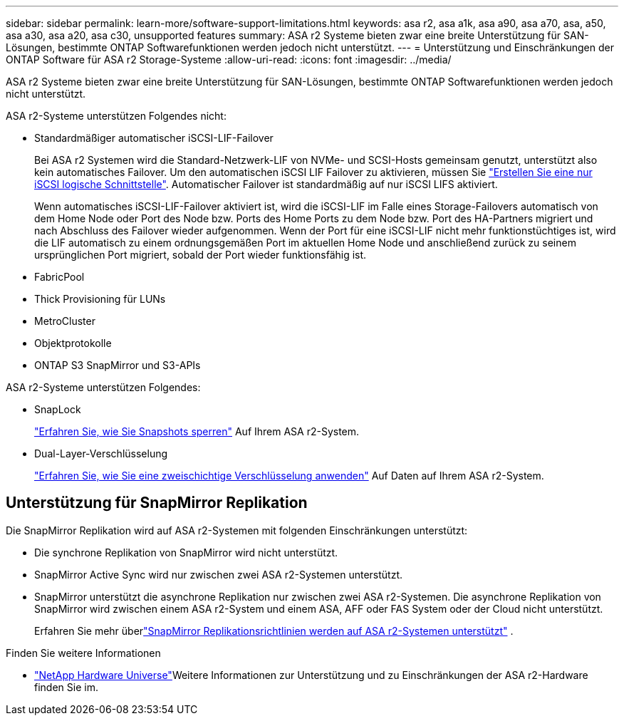 ---
sidebar: sidebar 
permalink: learn-more/software-support-limitations.html 
keywords: asa r2, asa a1k, asa a90, asa a70, asa, a50, asa a30, asa a20, asa c30, unsupported features 
summary: ASA r2 Systeme bieten zwar eine breite Unterstützung für SAN-Lösungen, bestimmte ONTAP Softwarefunktionen werden jedoch nicht unterstützt. 
---
= Unterstützung und Einschränkungen der ONTAP Software für ASA r2 Storage-Systeme
:allow-uri-read: 
:icons: font
:imagesdir: ../media/


[role="lead"]
ASA r2 Systeme bieten zwar eine breite Unterstützung für SAN-Lösungen, bestimmte ONTAP Softwarefunktionen werden jedoch nicht unterstützt.

.ASA r2-Systeme unterstützen Folgendes nicht:
* Standardmäßiger automatischer iSCSI-LIF-Failover
+
Bei ASA r2 Systemen wird die Standard-Netzwerk-LIF von NVMe- und SCSI-Hosts gemeinsam genutzt, unterstützt also kein automatisches Failover. Um den automatischen iSCSI LIF Failover zu aktivieren, müssen Sie link:../administer/manage-client-vm-access.html#create-a-lif-network-interface["Erstellen Sie eine nur iSCSI logische Schnittstelle"]. Automatischer Failover ist standardmäßig auf nur iSCSI LIFS aktiviert.

+
Wenn automatisches iSCSI-LIF-Failover aktiviert ist, wird die iSCSI-LIF im Falle eines Storage-Failovers automatisch von dem Home Node oder Port des Node bzw. Ports des Home Ports zu dem Node bzw. Port des HA-Partners migriert und nach Abschluss des Failover wieder aufgenommen. Wenn der Port für eine iSCSI-LIF nicht mehr funktionstüchtiges ist, wird die LIF automatisch zu einem ordnungsgemäßen Port im aktuellen Home Node und anschließend zurück zu seinem ursprünglichen Port migriert, sobald der Port wieder funktionsfähig ist.

* FabricPool
* Thick Provisioning für LUNs
* MetroCluster
* Objektprotokolle
* ONTAP S3 SnapMirror und S3-APIs


.ASA r2-Systeme unterstützen Folgendes:
* SnapLock
+
link:../secure-data/ransomware-protection.html["Erfahren Sie, wie Sie Snapshots sperren"] Auf Ihrem ASA r2-System.

* Dual-Layer-Verschlüsselung
+
link:../secure-data/encrypt-data-at-rest.html["Erfahren Sie, wie Sie eine zweischichtige Verschlüsselung anwenden"] Auf Daten auf Ihrem ASA r2-System.





== Unterstützung für SnapMirror Replikation

Die SnapMirror Replikation wird auf ASA r2-Systemen mit folgenden Einschränkungen unterstützt:

* Die synchrone Replikation von SnapMirror wird nicht unterstützt.
* SnapMirror Active Sync wird nur zwischen zwei ASA r2-Systemen unterstützt.
* SnapMirror unterstützt die asynchrone Replikation nur zwischen zwei ASA r2-Systemen. Die asynchrone Replikation von SnapMirror wird zwischen einem ASA r2-System und einem ASA, AFF oder FAS System oder der Cloud nicht unterstützt.
+
Erfahren Sie mehr überlink:data-protection/pre-defined-protection-policies.html["SnapMirror Replikationsrichtlinien werden auf ASA r2-Systemen unterstützt"] .



.Finden Sie weitere Informationen
* link:https://hwu.netapp.com/["NetApp Hardware Universe"^]Weitere Informationen zur Unterstützung und zu Einschränkungen der ASA r2-Hardware finden Sie im.

